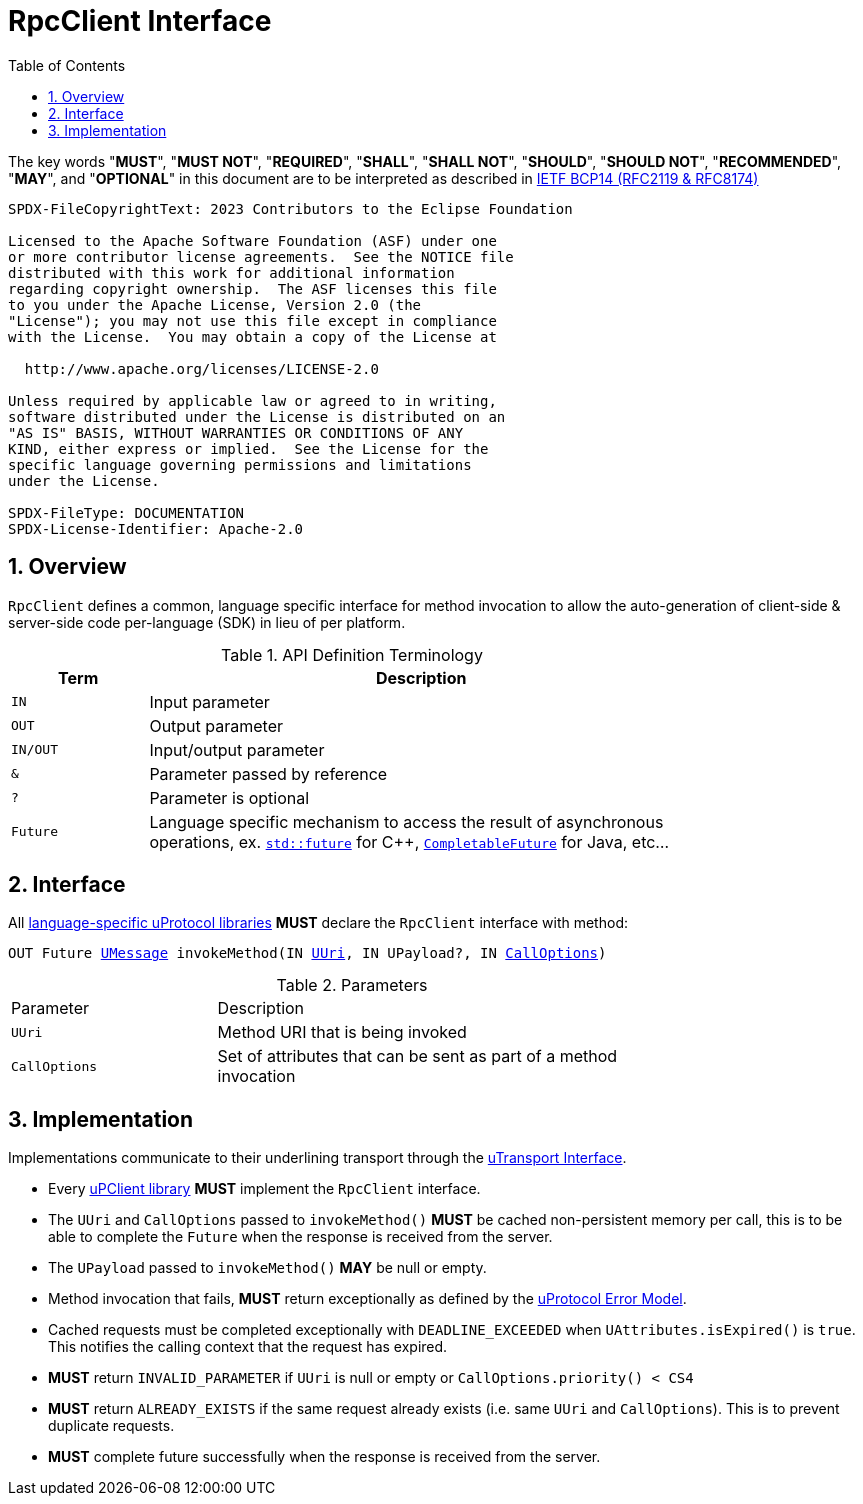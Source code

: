 = RpcClient Interface
:toc:
:sectnums:

The key words "*MUST*", "*MUST NOT*", "*REQUIRED*", "*SHALL*", "*SHALL NOT*", "*SHOULD*", "*SHOULD NOT*", "*RECOMMENDED*", "*MAY*", and "*OPTIONAL*" in this document are to be interpreted as described in https://www.rfc-editor.org/info/bcp14[IETF BCP14 (RFC2119 & RFC8174)]

----
SPDX-FileCopyrightText: 2023 Contributors to the Eclipse Foundation

Licensed to the Apache Software Foundation (ASF) under one
or more contributor license agreements.  See the NOTICE file
distributed with this work for additional information
regarding copyright ownership.  The ASF licenses this file
to you under the Apache License, Version 2.0 (the
"License"); you may not use this file except in compliance
with the License.  You may obtain a copy of the License at

  http://www.apache.org/licenses/LICENSE-2.0

Unless required by applicable law or agreed to in writing,
software distributed under the License is distributed on an
"AS IS" BASIS, WITHOUT WARRANTIES OR CONDITIONS OF ANY
KIND, either express or implied.  See the License for the
specific language governing permissions and limitations
under the License.

SPDX-FileType: DOCUMENTATION
SPDX-License-Identifier: Apache-2.0
----

== Overview

`RpcClient` defines a common, language specific interface for method invocation to allow the auto-generation of client-side & server-side code per-language (SDK) in lieu of per platform. 

.API Definition Terminology
[width="80%",cols="20%,80%"]
|===
|Term | Description

| `IN` | Input parameter
| `OUT`| Output parameter
| `IN/OUT` | Input/output parameter
| `&` | Parameter passed by reference
| `?` | Parameter is optional
| `Future` | Language specific mechanism to access the result of asynchronous operations, ex. https://en.cppreference.com/w/cpp/thread/future[`std::future`] for C++, https://docs.oracle.com/javase/8/docs/api/java/util/concurrent/CompletableFuture.html[`CompletableFuture`] for Java, etc...

|===


== Interface

All link:../languages.adoc[language-specific uProtocol libraries] *MUST* declare the `RpcClient` interface with method:

`OUT Future link:../basics/umessage.adoc[UMessage] invokeMethod(IN link:../basics/uri.adoc[UUri], IN UPayload?, IN link:../basics/.adoc[CallOptions])`

.Parameters
[#parameters, width="80%",cols="30%,70%"]
|===

| Parameter
| Description

| `UUri`
| Method URI that is being invoked

| `CallOptions`
| Set of attributes that can be sent as part of a method invocation

|===


== Implementation

Implementations communicate to their underlining transport through the link:../up-l1/README.adoc#_utransport[uTransport Interface].

* Every link:../upclient.adoc[uPClient library] *MUST* implement the `RpcClient` interface.

* The `UUri` and `CallOptions` passed to `invokeMethod()` *MUST* be cached non-persistent memory per call, this is to be able to complete the `Future` when the response is received from the server.

* The `UPayload` passed to `invokeMethod()` *MAY* be null or empty.

* Method invocation that fails, *MUST* return exceptionally as defined by the link:../basics/error_model.adoc[uProtocol Error Model].

* Cached requests must be completed exceptionally with  `DEADLINE_EXCEEDED` when `UAttributes.isExpired()` is `true`. This notifies the calling context that the request has expired.

* *MUST* return `INVALID_PARAMETER` if `UUri` is null or empty or `CallOptions.priority() < CS4`

* *MUST* return `ALREADY_EXISTS` if the same request already exists (i.e. same `UUri` and `CallOptions`). This is to prevent duplicate requests.

* *MUST* complete future successfully when the response is received from the server.






 
